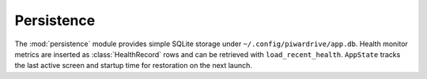 Persistence
-----------

The :mod:`persistence` module provides simple SQLite storage under
``~/.config/piwardrive/app.db``. Health monitor metrics are inserted as
:class:`HealthRecord` rows and can be retrieved with
``load_recent_health``. ``AppState`` tracks the last active screen and
startup time for restoration on the next launch.
